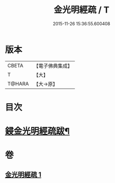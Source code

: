 #+TITLE: 金光明經疏 / T
#+DATE: 2015-11-26 15:36:55.600408
* 版本
 |     CBETA|【電子佛典集成】|
 |         T|【大】     |
 |    T@HARA|【大→原】   |

* 目次
* [[file:KR6i0308_001.txt::0174b15][鋟金光明經疏跋¶]]
* 卷
** [[file:KR6i0308_001.txt][金光明經疏 1]]

